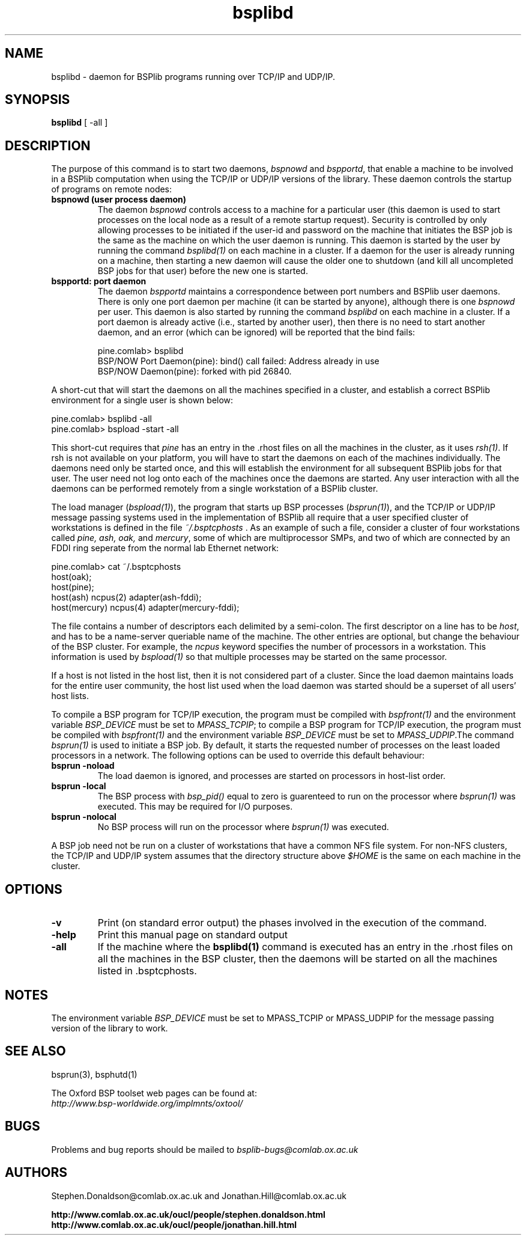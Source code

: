 .TH "bsplibd" 1 "1.4 25/9/98" "Oxford BSP Toolset"
.SH NAME
bsplibd \- daemon for BSPlib programs running over TCP/IP and UDP/IP.

.SH SYNOPSIS
.B bsplibd
[ \-all ]

.SH DESCRIPTION
The purpose of this command is to start two daemons, 
.I bspnowd
and
.I bspportd\c
\&, that enable a machine to be involved in a BSPlib computation when
using the TCP/IP or UDP/IP versions of the library. These daemon controls the
startup of programs on remote nodes:

.TP
.B "bspnowd (user process daemon)"
The daemon 
.I bspnowd
controls access to a machine for a particular user (this daemon is
used to start processes on the local node as a result of a remote
startup request). Security is controlled by only allowing processes to
be initiated if the user-id and password on the machine that initiates
the BSP job is the same as the machine on which the user daemon is
running. This daemon is started by the user by running the command
.I bsplibd(1)
on each machine in a cluster. If a daemon for the user is already
running on a machine, then starting a new daemon will cause the older
one to shutdown (and kill all uncompleted BSP jobs for that user)
before the new one is started.

.TP
.B "bspportd: port daemon"
The daemon 
.I bspportd
maintains a correspondence between port numbers and BSPlib user
daemons. There is only one port daemon per machine (it can be started
by anyone), although there is one 
.I bspnowd
per user. This daemon is also started by running the command
.I bsplibd
on each machine in a cluster. If a port daemon is already active
(i.e., started by another user), then there is no need to start
another daemon, and an error (which can be ignored) will be reported
that the bind fails:

.nf
pine.comlab> bsplibd
BSP/NOW Port Daemon(pine): bind() call failed: Address already in use
BSP/NOW Daemon(pine): forked with pid 26840.
.fi
.PP

A short-cut that will start the daemons on all the machines specified
in a cluster, and establish a correct BSPlib environment for a
single user is shown below:

.nf
pine.comlab> bsplibd -all
pine.comlab> bspload -start -all
.fi

This short-cut requires that 
.I pine
has an entry in the .rhost files on all the machines in the cluster,
as it uses 
.I rsh(1)\c
\&. If rsh is not available on your platform, you will have to start
the daemons on each of the machines individually. The daemons need
only be started once, and this will establish the environment for all
subsequent BSPlib jobs for that user. The user need not log onto
each of the machines once the daemons are started. Any user
interaction with all the daemons can be performed remotely from a
single workstation of a BSPlib cluster.

The load manager (\c
.I bspload(1)\c
\&), the program that starts up BSP processes (\c
.I bsprun(1)\c
), and the TCP/IP or UDP/IP message passing systems used in the implementation of
BSPlib all require that a user specified cluster of workstations is
defined in the file 
.I "~/.bsptcphosts"\c
\&. As an example of such a file, consider a cluster of four workstations
called 
.I pine,
.I ash,
.I oak,
and
.I mercury\c
\&, some of which are multiprocessor SMPs, and two of which are connected
by an FDDI ring seperate from the normal lab Ethernet network:

.nf
pine.comlab> cat ~/.bsptcphosts
host(oak);
host(pine);  
host(ash)     ncpus(2) adapter(ash-fddi);
host(mercury) ncpus(4) adapter(mercury-fddi);
.fi

The file contains a number of descriptors each delimited by a
semi-colon. The first descriptor on a line has to be 
.I host\c
\&, and has to be a name-server queriable name of the machine. The
other entries are optional, but change the behaviour of the BSP
cluster. For example, the 
.I ncpus
keyword specifies the number of processors in a workstation. This
information is used by 
.I bspload(1) 
so that multiple processes may be started on the same processor.

If a host is not listed in the host list, then it is not considered
part of a cluster. Since the load daemon maintains loads for the entire
user community, the host list used when the load daemon was started
should be a superset of all users' host lists.


To compile a BSP program for TCP/IP execution, the program must be
compiled with 
.I bspfront(1)
and the environment variable
.I BSP_DEVICE
must be set to 
.I MPASS_TCPIP\c
\&; to compile a BSP program for TCP/IP execution, the program must be
compiled with 
.I bspfront(1)
and the environment variable
.I BSP_DEVICE
must be set to 
.I MPASS_UDPIP\c
\&.The command
.I bsprun(1) 
is used to initiate a BSP job. By default, it starts the requested
number of processes on the least loaded processors in a network. The
following options can be used to override this default behaviour:

.TP
.B "bsprun -noload"
The load daemon is ignored, and processes are started on processors in
host-list order.

.TP
.B "bsprun -local"
The BSP process with 
.I bsp_pid()
equal to zero is guarenteed to run on the processor where
.I bsprun(1)
was executed. This may be required for I/O purposes.

.TP 
.B "bsprun -nolocal"
No BSP process will run on the processor where 
.I bsprun(1)
was executed. 
.PP

A BSP job need not be run on a cluster of workstations that have a
common NFS file system. For non-NFS clusters, the TCP/IP and UDP/IP
system assumes that the directory structure above
.I $HOME
is the same on each machine in the cluster.

.SH OPTIONS
.TP
.B \-v
Print (on standard error output) the phases involved in the execution
of the command.
.TP
.B \-help
Print this manual page on standard output

.TP
.B \-all
If the machine where the 
.B bsplibd(1)
command is executed has an entry in the .rhost files on all the
machines in the BSP cluster, then the daemons will be started on all
the machines listed in .bsptcphosts.


.SH "NOTES"
The environment variable
.I BSP_DEVICE
must be set to MPASS_TCPIP or MPASS_UDPIP for the message passing
version of the library to work.

.SH  "SEE ALSO"
bsprun(3), bsphutd(1)

The Oxford BSP toolset web pages can be found  at:
.br
.I http://www.bsp-worldwide.org/implmnts/oxtool/

.SH BUGS
Problems and bug reports should be mailed to 
.I bsplib-bugs@comlab.ox.ac.uk

.SH AUTHORS
Stephen.Donaldson@comlab.ox.ac.uk and Jonathan.Hill@comlab.ox.ac.uk
.PP
.B http://www.comlab.ox.ac.uk/oucl/people/stephen.donaldson.html
.BR
.B http://www.comlab.ox.ac.uk/oucl/people/jonathan.hill.html

